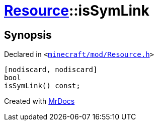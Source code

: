 [#Resource-isSymLink]
= xref:Resource.adoc[Resource]::isSymLink
:relfileprefix: ../
:mrdocs:


== Synopsis

Declared in `&lt;https://github.com/PrismLauncher/PrismLauncher/blob/develop/launcher/minecraft/mod/Resource.h#L142[minecraft&sol;mod&sol;Resource&period;h]&gt;`

[source,cpp,subs="verbatim,replacements,macros,-callouts"]
----
[nodiscard, nodiscard]
bool
isSymLink() const;
----



[.small]#Created with https://www.mrdocs.com[MrDocs]#
